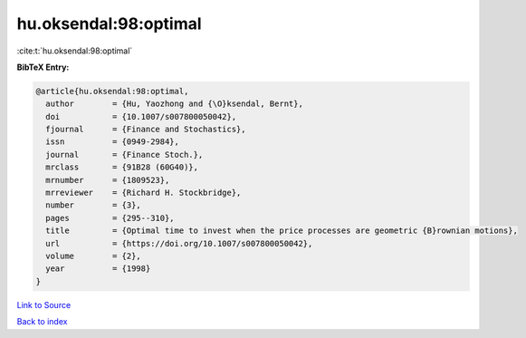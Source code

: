 hu.oksendal:98:optimal
======================

:cite:t:`hu.oksendal:98:optimal`

**BibTeX Entry:**

.. code-block:: bibtex

   @article{hu.oksendal:98:optimal,
     author        = {Hu, Yaozhong and {\O}ksendal, Bernt},
     doi           = {10.1007/s007800050042},
     fjournal      = {Finance and Stochastics},
     issn          = {0949-2984},
     journal       = {Finance Stoch.},
     mrclass       = {91B28 (60G40)},
     mrnumber      = {1809523},
     mrreviewer    = {Richard H. Stockbridge},
     number        = {3},
     pages         = {295--310},
     title         = {Optimal time to invest when the price processes are geometric {B}rownian motions},
     url           = {https://doi.org/10.1007/s007800050042},
     volume        = {2},
     year          = {1998}
   }

`Link to Source <https://doi.org/10.1007/s007800050042},>`_


`Back to index <../By-Cite-Keys.html>`_
